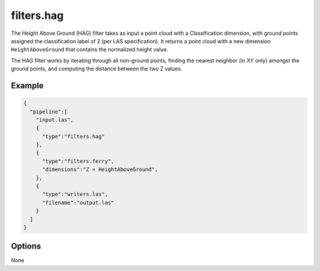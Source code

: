 .. _filters.hag:

filters.hag
===============================================================================

The Height Above Ground (HAG) filter takes as input a point cloud with a 
Classification dimension, with ground points assigned the classification label 
of 2 (per LAS specification). It returns a point cloud with a new dimension 
``HeightAboveGround`` that contains the normalized height value.

The HAG filter works by iterating through all non-ground points, finding the
nearest neighbor (in XY only) amongst the ground points, and computing the
distance between the two Z values.

Example
-------

.. code-block:: json

    {
      "pipeline":[
        "input.las",
        {
          "type":"filters.hag"
        },
        {
          "type":"filters.ferry",
          "dimensions":"Z = HeightAboveGround",
        },
        {
          "type":"writers.las",
          "filename":"output.las"
        }
      ]
    }

Options
-------------------------------------------------------------------------------

None
